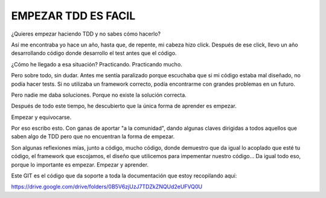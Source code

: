 EMPEZAR TDD ES FACIL
====================

¿Quieres empezar haciendo TDD y no sabes cómo hacerlo?

Así me encontraba yo hace un año, hasta que, de repente, mi cabeza hizo click.
Después de ese click, llevo un año desarrollando código donde desarrollo el test
antes que el código.

¿Cómo he llegado a esa situación? Practicando. Practicando mucho.

Pero sobre todo, sin dudar. Antes me sentía paralizado porque escuchaba que
si mi código estaba mal diseñado, no podía hacer tests. Si no utilizaba
un framework correcto, podía encontrarme con grandes problemas en un futuro.

Pero nadie me daba soluciones. Porque no existe la solución correcta.

Después de todo este tiempo, he descubierto que la única forma de aprender es empezar.

Empezar y equivocarse.

Por eso escribo esto. Con ganas de aportar "a la comunidad", dando algunas claves
dirigidas a todos aquellos que saben algo de TDD pero que no encuentran la forma
de empezar.

Son algunas reflexiones mías, junto a código, mucho código, donde demuestro que
da igual lo acoplado que esté tu código, el framework que escojamos, el diseño que
utilicemos para impementar nuestro código... Da igual todo eso, porque lo importante
es empezar. Empezar y aprender.

Este GIT es el código que da soporte a toda la documentación que estoy recopilando aquí:

https://drive.google.com/drive/folders/0B5V6zjUzJ7TDZkZNQUd2eUFVQ0U